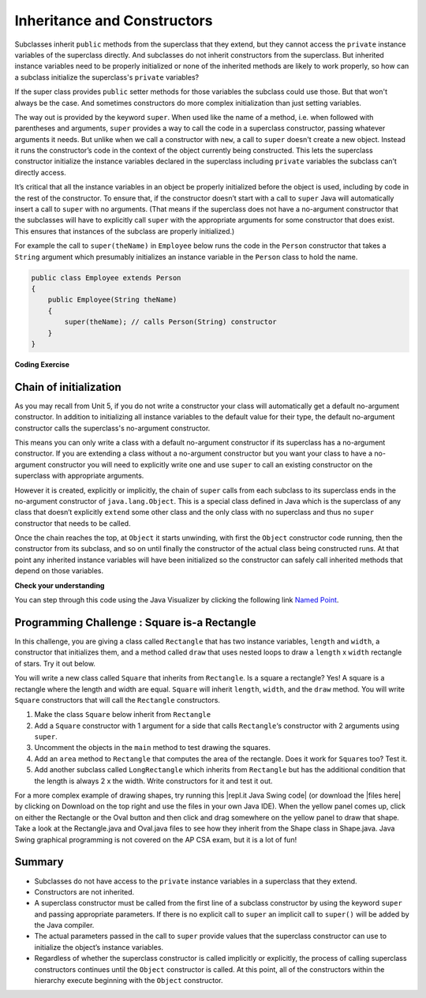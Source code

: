 .. qnum::
   :prefix: 9-2-
   :start: 1


.. |CodingEx| image:: ../../_static/codingExercise.png
    :width: 30px
    :align: middle
    :alt: coding exercise


.. |Exercise| image:: ../../_static/exercise.png
    :width: 35
    :align: middle
    :alt: exercise


.. |Groupwork| image:: ../../_static/groupwork.png
    :width: 35
    :align: middle
    :alt: groupwork

.. raw:: html

   <div class="unit-time">
     <svg xmlns="http://www.w3.org/2000/svg"
          width="16"
          height="16"
          fill="currentColor"
          class="bi
          bi-clock"
          viewBox="0 0 16 16">
       <path d="M8 3.5a.5.5 0 0 0-1 0V9a.5.5 0 0 0 .252.434l3.5 2a.5.5 0 0 0 .496-.868L8 8.71V3.5z"/>
       <path d="M8 16A8 8 0 1 0 8 0a8 8 0 0 0 0 16zm7-8A7 7 0 1 1 1 8a7 7 0 0 1 14 0z"/>
     </svg> Time estimate: 45 min.
   </div>

Inheritance and Constructors
============================

.. index::
    pair: constructor; super

Subclasses inherit ``public`` methods from the superclass that they extend, but
they cannot access the ``private`` instance variables of the superclass
directly. And subclasses do not inherit constructors from the superclass. But
inherited instance variables need to be properly initialized or none of the
inherited methods are likely to work properly, so how can a subclass initialize
the superclass's ``private`` variables?

If the super class provides ``public`` setter methods for those variables the
subclass could use those. But that won't always be the case. And sometimes
constructors do more complex initialization than just setting variables.

The way out is provided by the keyword ``super``. When used like the name of a
method, i.e. when followed with parentheses and arguments, ``super`` provides a
way to call the code in a superclass constructor, passing whatever arguments it
needs. But unlike when we call a constructor with ``new``, a call to ``super``
doesn't create a new object. Instead it runs the constructor’s code in the
context of the object currently being constructed. This lets the superclass
constructor initialize the instance variables declared in the superclass
including ``private`` variables the subclass can’t directly access.

It’s critical that all the instance variables in an object be properly
initialized before the object is used, including by code in the rest of the
constructor. To ensure that, if the constructor doesn’t start with a call to
``super`` Java will automatically insert a call to ``super`` with no arguments.
(That means if the superclass does not have a no-argument constructor that the
subclasses will have to explicitly call ``super`` with the appropriate arguments
for some constructor that does exist. This ensures that instances of the
subclass are properly initialized.)

For example the call to ``super(theName)`` in ``Employee`` below runs the code
in the ``Person`` constructor that takes a ``String`` argument which presumably
initializes an instance variable in the ``Person`` class to hold the name.

.. code-block:: java

    public class Employee extends Person
    {
        public Employee(String theName)
        {
            super(theName); // calls Person(String) constructor
        }
    }

|CodingEx| **Coding Exercise**

.. activecode:: InitPrivateInherited
  :language: java
  :autograde: unittest

  Try creating another Employee object in the main method that passes in your
  name and then use the get methods to print it out. Which class constructor
  sets the name? Which class constructor sets the id?

  ~~~~
  class Person
  {
     private String name;

     public Person(String theName)
     {
        this.name = theName;
     }

     public String getName()
     {
        return name;
     }

     public boolean setName(String theNewName)
     {
        if (theNewName != null)
        {
           this.name = theNewName;
           return true;
        }
        return false;
     }
  }

  public class Employee extends Person
  {
     private int id;
     public static int nextId = 1;

     public Employee(String theName)
     {
        super(theName);
        id = nextId;
        nextId++;
     }

     public int getId()
     {
        return id;
     }

     public static void main(String[] args)
     {
        Employee emp = new Employee("Dani");
        System.out.println(emp.getName());
        System.out.println(emp.getId());
     }
  }
  ====
  import static org.junit.Assert.*;
  import org.junit.*;;
  import java.io.*;

  public class RunestoneTests extends CodeTestHelper
  {
      public RunestoneTests() {
          super("Employee");
          Employee.nextId = 1;
      }

      @Test
      public void test1()
      {
          String output = getMethodOutput("main");
          String expect = "Dani\n#";

          boolean passed = getResults(expect, output, "Running main");
          Employee.nextId = 1;
          assertTrue(passed);
      }

      @Test
      public void test2()
      {
          String code = getCode();
          String target = "Employee * = new Employee";

          int num = countOccurencesRegex(code, target);

          boolean passed = num >= 2;

          getResults("2+", "" + num, "Creating new Employee()", passed);
          Employee.nextId = 1;
          assertTrue(passed);
      }
  }

Chain of initialization
-----------------------

As you may recall from Unit 5, if you do not write a constructor your class will
automatically get a default no-argument constructor. In addition to initializing
all instance variables to the default value for their type, the default
no-argument constructor calls the superclass's no-argument constructor.

This means you can only write a class with a default no-argument constructor if
its superclass has a no-argument constructor. If you are extending a class
without a no-argument constructor but you want your class to have a no-argument
constructor you will need to explicitly write one and use ``super`` to call an
existing constructor on the superclass with appropriate arguments.

However it is created, explicitly or implicitly, the chain of ``super`` calls
from each subclass to its superclass ends in the no-argument constructor of
``java.lang.Object``. This is a special class defined in Java which is the superclass
of any class that doesn’t explicitly ``extend`` some other class and the only
class with no superclass and thus no ``super`` constructor that needs to be
called.

Once the chain reaches the top, at ``Object`` it starts unwinding, with first
the ``Object`` constructor code running, then the constructor from its subclass,
and so on until finally the constructor of the actual class being constructed
runs. At that point any inherited instance variables will have been initialized
so the constructor can safely call inherited methods that depend on those
variables.

|Exercise| **Check your understanding**

.. You can step through this code in the Java Visualizer by clicking on the following link `Constructor Test1 <http://cscircles.cemc.uwaterloo.ca/java_visualize/#code=class+Point2D+%7B%0A+++%0A+++public+int+x%3B%0A+++public+int+y%3B%0A%0A+++public+Point2D()+%7B%7D%0A%0A+++public+Point2D(int+x,int+y)+%7B%0A++++++this.x+%3D+x%3B%0A++++++this.y+%3D+y%3B%0A+++%7D%0A+++%0A+++%0A++++++++%0A++++++++%0A+++++%0A%7D%0A%0Apublic+class+Point3D+extends+Point2D%0A%7B%0A+++public+int+z%3B%0A+++%0A+++//+I.%0A+++public+Point3D()+%7B%7D%3B%0A+++%0A+++//+II.%0A+++//public+Point3D(int+x,+int+y,+int+z)%0A+++//%7B%0A+++//++++super(x,y)%3B%0A+++//++++this.z+%3D+z%3B%0A+++//%7D%0A+++%0A+++//+III.%0A+++//public+Point3D(int+x,+int+y)%0A+++//%7B%0A+++//++++this.x+%3D+x%3B%0A+++//++++this.y+%3D+y%3B%0A+++//++++this.z+%3D+0%3B%0A+++//%7D%0A+++%0A+++public+static+void+main(String%5B%5D+args)%0A+++%7B%0A++++++Point3D+p3+%3D+new+Point3D()%3B%0A++++++//Point3D+p3+%3D+new+Point3D(3,+5,+8)%3B%0A++++++//Point3D+p3+%3D+new+Point3D(2,+4)%3B%0A+++%7D%0A+++%0A%7D&mode=display&curInstr=0>`_.



.. mchoice:: qoo_9
   :practice: T
   :answer_a: I only
   :answer_b: I and III
   :answer_c: II only
   :answer_d: III only
   :correct: b
   :feedback_a: I is okay but III is also okay.
   :feedback_b: The MPoint variables are private and they can not be directly accessed in NamedPoint. You can use super as the first line in a constructor to initialize them. If you don't use super as the first line in a constructor one will be put there by the compiler that will call the parent's no argument constructor.
   :feedback_c: II is invalid. Children do not have direct access to private fields. You can use super in a constructor to initialize these by calling the parent's constructor with the same parameter list.
   :feedback_d: I is also okay

   Given the class definitions of ``MPoint`` and ``NamedPoint`` below, which of
   the constructors that follow (labeled I, II, and III) would be valid in the
   ``NamedPoint`` class?

   .. code-block:: java


      class MPoint
      {
         private int myX; // coordinates
         private int myY;

         public MPoint( )
         {
            myX = 0;
            myY = 0;
         }

         public MPoint(int a, int b)
         {
            myX = a;
            myY = b;
         }

         // ... other methods not shown

      }

      public class NamedPoint extends MPoint
      {
         private String myName;
         // constructors go here
         // ... other methods not shown
      }

      //  Proposed constructors for this class:
      I.   public NamedPoint()
           {
              myName = "";
           }
      II.  public NamedPoint(int d1, int d2, String name)
           {
              myX = d1;
              myY = d2;
              myName = name;
           }
      III. public NamedPoint(int d1, int d2, String name)
           {
              super(d1, d2);
              myName = name;
           }

You can step through this code using the Java Visualizer by clicking the following link `Named Point <http://cscircles.cemc.uwaterloo.ca/java_visualize/#code=class+MPoint%0A%7B%0A+++private+int+myX%3B+//+coordinates%0A+++private+int+myY%3B%0A%0A+++public+MPoint(+)%0A+++%7B%0A++++++myX+%3D+0%3B%0A++++++myY+%3D+0%3B%0A+++%7D%0A%0A+++public+MPoint(int+a,+int+b)%0A+++%7B%0A++++++myX+%3D+a%3B%0A++++++myY+%3D+b%3B%0A+++%7D%0A%0A+++//+...+other+methods+not+shown%0A%0A%7D%0A++++++%0Apublic+class+NamedPoint+extends+MPoint%0A%7B%0A+++private+String+myName%3B%0A+++%0A+++//+constructors+go+here%0A+++//+I.%0A+++public+NamedPoint()%0A+++%7B%0A++++++myName+%3D+%22%22%3B%0A+++%7D%0A+++%0A+++//+II.%0A+++//+public+NamedPoint(int+d1,+int+d2,+String+name)%0A+++//+%7B%0A+++//++++myX+%3D+d1%3B%0A+++//++++myY+%3D+d2%3B%0A+++//++++myName+%3D+name%3B%0A+++//+%7D%0A+++%0A+++//+III.%0A+++//+public+NamedPoint(int+d1,+int+d2,+String+name)%0A+++//+%7B%0A+++//++++super(d1,+d2)%3B%0A+++//++++myName+%3D+name%3B%0A+++//+%7D%0A+++%0A+++public+static+void+main(String%5B%5D+args)%0A+++%7B%0A++++++NamedPoint+nPt+%3D+new+NamedPoint()%3B%0A++++++//+NamedPoint+nPt+%3D+new+NamedPoint(3,+2,+%22home%22)%3B%0A++++++//+NamedPoint+nPt+%3D+new+NamedPoint(5,+4,+%22work%22)%3B%0A+++%7D%0A%0A%7D&mode=display&curInstr=0>`_.


|Groupwork| Programming Challenge : Square is-a Rectangle
----------------------------------------------------------

In this challenge, you are giving a class called ``Rectangle`` that has two
instance variables, ``length`` and ``width``, a constructor that initializes
them, and a method called ``draw`` that uses nested loops to draw a ``length`` x
``width`` rectangle of stars. Try it out below.

You will write a new class called ``Square`` that inherits from ``Rectangle``.
Is a square a rectangle? Yes! A square is a rectangle where the length and width
are equal. ``Square`` will inherit ``length``, ``width``, and the ``draw``
method. You will write ``Square`` constructors that will call the ``Rectangle``
constructors.

1. Make the class ``Square`` below inherit from ``Rectangle``
2. Add a ``Square`` constructor with 1 argument for a side that calls ``Rectangle``\ ‘s constructor with 2 arguments using ``super``.
3. Uncomment the objects in the ``main`` method to test drawing the squares.
4. Add an ``area`` method to ``Rectangle`` that computes the area of the rectangle. Does it work for ``Square``\ s too? Test it.
5. Add another subclass called ``LongRectangle`` which inherits from ``Rectangle`` but has the additional condition that the length is always 2 x the width. Write constructors for it and test it out.

.. activecode:: challenge-9-2-Square-Rectangle
  :language: java
  :autograde: unittest

  Create a Square class that inherits from Rectangle.
  ~~~~
  class Rectangle
  {
      private int length;
      private int width;

      public Rectangle(int l, int w)
      {
          length = l;
          width = w;
      }

      public void draw()
      {
          for(int i=0; i < length; i++)
          {
              for(int j=0; j < width; j++)
              {
                  System.out.print("* ");
              }
              System.out.println();
          }
          System.out.println();
      }

      // 4a. Add an area method to compute the area of the rectangle.

  }

  // 1. Make the class square inherit from Rectangle
  public class Square
  {

      // 2. Add a Square constructor with 1 argument for a side

      public static void main(String[] args)
      {
          Rectangle r = new Rectangle(3,5);
          r.draw();
          // 3. Uncomment these to test
          // Square s1 = new Square(1);
          // s1.draw();
          // Square s = new Square(3);
          // s.draw();

          // 4b. Add some tests for your area method after you write it
      }
  }

  // 5. Define the LongRectangle class here

  ====
  import static org.junit.Assert.*;
  import org.junit.*;
  import java.io.*;

  public class RunestoneTests extends CodeTestHelper
  {
      public RunestoneTests() {
          super("Square");
      }

      @Test
      public void test1()
      {
          String output = getMethodOutput("main").trim();
          String expect = "* * * * *\n* * * * * \n* * * * * \n\n* \n\n* * * \n* * * \n* * *";

          boolean passed = getResults(expect, output, "Running main");
          assertTrue(passed);
      }

      @Test
      public void test2()
      {
          String target = "extends Rectangle";

          boolean passed = checkCodeContains(target);
          assertTrue(passed);
      }

      @Test
      public void test4()
      {
          String output = checkConstructor(new Object[]{1});
          String expect = "pass";

          boolean passed = getResults(expect, output, "Checking Square constructor with 1 argument (int)");
          assertTrue(passed);
      }
      @Test
       public void test5()
       {
           String target = "area";

           boolean passed = checkCodeContains(target);
           assertTrue(passed);
       }
       @Test
       public void test6()
       {
           String target = "LongRectangle extends Rectangle";

           boolean passed = checkCodeContains(target);
           assertTrue(passed);
       }
  }

.. |repl.it Java Swing code| raw:: html

   <a href="https://firewalledreplit.com/@BerylHoffman/Shapes" style="text-decoration:underline" target="_blank">repl.it Java Swing code</a>

.. |files here| raw:: html

   <a href="https://www.dropbox.com/s/2lmkd1m2sfh3xqc/ShapeExample.zip" target="_blank" style="text-decoration:underline">files here</a>

For a more complex example of drawing shapes, try running this |repl.it Java
Swing code| (or download the |files here| by clicking on Download on the top
right and use the files in your own Java IDE). When the yellow panel comes up,
click on either the Rectangle or the Oval button and then click and drag
somewhere on the yellow panel to draw that shape. Take a look at the
Rectangle.java and Oval.java files to see how they inherit from the Shape class
in Shape.java. Java Swing graphical programming is not covered on the AP CSA
exam, but it is a lot of fun!

Summary
---------

- Subclasses do not have access to the ``private`` instance variables in a
  superclass that they extend.

- Constructors are not inherited.

- A superclass constructor must be called from the first line of a subclass
  constructor by using the keyword ``super`` and passing appropriate parameters.
  If there is no explicit call to ``super`` an implicit call to ``super()`` will
  be added by the Java compiler.

- The actual parameters passed in the call to ``super`` provide values that the
  superclass constructor can use to initialize the object’s instance variables.

- Regardless of whether the superclass constructor is called implicitly or
  explicitly, the process of calling superclass constructors continues until the
  ``Object`` constructor is called. At this point, all of the constructors
  within the hierarchy execute beginning with the ``Object`` constructor.
